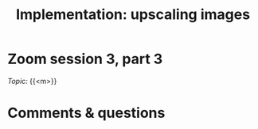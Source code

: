 #+title: Implementation: upscaling images
#+description: Zoom
#+colordes: #e86e0a
#+slug: 11_upscaling
#+weight: 11

* Zoom session 3, part 3

#+BEGIN_def
/Topic:/ {{<m>}} 
#+END_def

* Comments & questions
